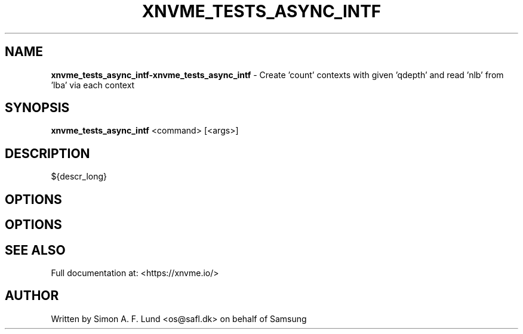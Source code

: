 .\" Text automatically generated by txt2man
.TH XNVME_TESTS_ASYNC_INTF 1 "18 October 2019" "xNVMe" "xNVMe"
.SH NAME
\fBxnvme_tests_async_intf-xnvme_tests_async_intf \fP- Create 'count' contexts with given 'qdepth' and read 'nlb' from 'lba' via each context
.SH SYNOPSIS
.nf
.fam C
\fBxnvme_tests_async_intf\fP <command> [<args>]
.fam T
.fi
.fam T
.fi
.SH DESCRIPTION
${descr_long}
.SH OPTIONS
.SH OPTIONS

.SH SEE ALSO
Full documentation at: <https://xnvme.io/>
.SH AUTHOR
Written by Simon A. F. Lund <os@safl.dk> on behalf of Samsung
